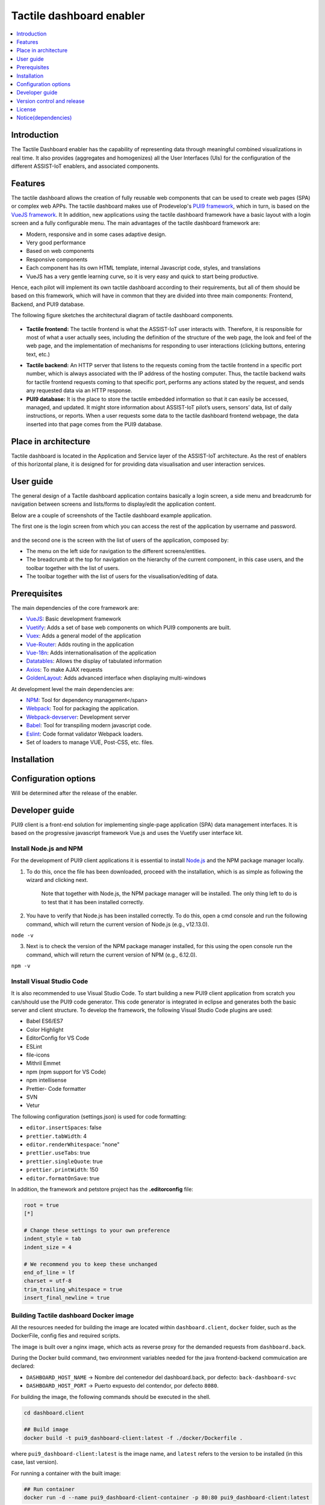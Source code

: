 .. _Tactile dashboard enabler:

#########################
Tactile dashboard enabler
#########################

.. contents::
  :local:
  :depth: 1

***************
Introduction
***************
The Tactile Dashboard enabler has the capability of representing data through meaningful combined visualizations in real time. It also provides (aggregates and homogenizes) all the User Interfaces (UIs) for the configuration of the different ASSIST-IoT enablers, and associated components.

***************
Features
***************
The tactile dashboard allows the creation of fully reusable web components that can be used to create web pages (SPA) or complex web APPs. The tactile dashboard makes use of Prodevelop's `PUI9 framework <https://mvnrepository.com/artifact/es.prodevelop/es.prodevelop.pui9>`__, which in turn, is based on the `VueJS framework <https://vuejs.org/>`__. It In addition, new applications using the tactile dashboard framework have a basic layout with a login screen and a fully configurable menu. The main advantages of the tactile dashboard framework are:

- Modern, responsive and in some cases adaptive design.
- Very good performance
- Based on web components
- Responsive components
- Each component has its own HTML template, internal Javascript code, styles, and translations
- VueJS has a very gentle learning curve, so it is very easy and quick to start being productive.

Hence, each pilot will implement its own tactile dashboard according to their requirements, but all of them should be based on this framework, which will have in common that they are divided into three main components: Frontend, Backend, and PUI9 database. 

The following figure sketches the architectural diagram of tactile dashboard components.

.. figure:: ./Dashboard_Architecture.png
   :alt: Tactile dashboard
   
- **Tactile frontend:** The tactile frontend is what the ASSIST-IoT user interacts with. Therefore, it is responsible for most of what a user actually sees, including the definition of the structure of the web page, the look and feel of the web page, and the implementation of mechanisms for responding to user interactions (clicking buttons, entering text, etc.)
•	**Tactile backend:** An HTTP server that listens to the requests coming from the tactile frontend in a specific port number, which is always associated with the IP address of the hosting computer. Thus, the tactile backend waits for tactile frontend requests coming to that specific port, performs any actions stated by the request, and sends any requested data via an HTTP response.
•	**PUI9 database:** It is the place to store the tactile embedded information so that it can easily be accessed, managed, and updated. It might store information about ASSIST-IoT pilot’s users, sensors’ data, list of daily instructions, or reports. When a user requests some data to the tactile dashboard frontend webpage, the data inserted into that page comes from the PUI9 database.

*********************
Place in architecture
*********************
Tactile dashboard is located in the Application and Service layer of the ASSIST-IoT architecture. As the rest of enablers of this horizontal plane, it is designed for for providing data visualisation and user interaction services.

***************
User guide
***************
The general design of a Tactile dashboard application contains basically a login screen, a side menu and breadcrumb for navigation between screens and lists/forms to display/edit the application content.

Below are a couple of screenshots of the Tactile dashboard example application.

The first one is the login screen from which you can access the rest of the application by username and password.

.. figure:: ./Dashboard_Login.png
   :alt: Tactile dashboard login

and the second one is the screen with the list of users of the application, composed by:

- The menu on the left side for navigation to the different screens/entities.
- The breadcrumb at the top for navigation on the hierarchy of the current component, in this case users, and the toolbar together with the list of users.
- The toolbar together with the list of users for the visualisation/editing of data.

.. figure:: ./Dashboard_Menu.png
   :alt: Tactile dashboard menu
   
***************
Prerequisites
***************
The main dependencies of the core framework are:

-  `VueJS <https://vuetifyjs.com/en/>`__: Basic development framework 
- `Vuetify <https://vuetifyjs.com/en/>`__: Adds a set of base web components on which PUI9 components are built.
- `Vuex <https://vuex.vuejs.org/>`__: Adds a general model of the application
- `Vue-Router <https://router.vuejs.org/>`__: Adds routing in the application
- `Vue-18n <https://github.com/kazupon/vue-i18n>`__: Adds internationalisation of the application
- `Datatables <https://datatables.net/>`__: Allows the display of tabulated information
- `Axios <https://github.com/axios/axios>`__: To make AJAX requests
- `GoldenLayout <https://golden-layout.com/>`__: Adds advanced interface when displaying multi-windows

At development level the main dependencies are:

- `NPM <https://www.npmjs.com/>`__: Tool for dependency management</span> 
- `Webpack <https://webpack.js.org/>`__: Tool for packaging the application.
- `Webpack-devserver <https://webpack.js.org/configuration/dev-server/>`__: Development server
- `Babel <https://babeljs.io/>`__: Tool for transpiling modern javascript code.
- `Eslint <https://eslint.org/>`__: Code format validator Webpack loaders.
- Set of loaders to manage VUE, Post-CSS, etc. files.

***************
Installation
***************

    
*********************
Configuration options
*********************
Will be determined after the release of the enabler.

***************
Developer guide
***************
PUI9 client is a front-end solution for implementing single-page application (SPA) data management interfaces. It is based on the progressive javascript framework Vue.js and uses the Vuetify user interface kit.

Install Node.js and NPM
*********************
For the development of PUI9 client applications it is essential to install `Node.js <https://nodejs.org/en/>`__ and the NPM package manager locally.

1. To do this, once the file has been downloaded, proceed with the installation, which is as simple as following the wizard and clicking next. 

    Note that together with Node.js, the NPM package manager will be installed. The only thing left to do is to test that it has been installed correctly. 
    
2. You have to verify that Node.js has been installed correctly. To do this, open a cmd console and run the following command, which will return the current version of Node.js (e.g., v12.13.0).

``node -v``

3. Next is to check the version of the NPM package manager installed, for this using the open console run the command, which will return the current version of NPM (e.g., 6.12.0).

``npm -v``

Install Visual Studio Code
*********************
It is also recommended to use Visual Studio Code. To start building a new PUI9 client application from scratch you can/should use the PUI9 code generator. This code generator is integrated in eclipse and generates both the basic server and client structure. To develop the framework, the following Visual Studio Code plugins are used:

- Babel ES6/ES7
- Color Highlight
- EditorConfig for VS Code
- ESLint
- file-icons
- Mithril Emmet
- npm (npm support for VS Code)
- npm intellisense
- Prettier- Code formatter
- SVN
- Vetur

The following configuration (settings.json) is used for code formatting:

- ``editor.insertSpaces``: false
- ``prettier.tabWidth``: 4
- ``editor.renderWhitespace``: "none"
- ``prettier.useTabs``: true
- ``prettier.singleQuote``: true
- ``prettier.printWidth``: 150
- ``editor.formatOnSave``: true

In addition, the framework and petstore project has the **.editorconfig** file:

.. code-block:: java

  root = true
  [*]
 
  # Change these settings to your own preference
  indent_style = tab
  indent_size = 4
 
  # We recommend you to keep these unchanged
  end_of_line = lf
  charset = utf-8
  trim_trailing_whitespace = true
  insert_final_newline = true

Building Tactile dashboard Docker image
*********************
All the resources needed for building the image are located within ``dashboard.client``, ``docker`` folder,  such as the DockerFile, config fies and required scripts.

The image is built over a nginx image, which acts as reverse proxy for the demanded requests from ``dashboard.back``.

During the Docker build command, two environment variables needed for the java frontend-backend commuication are declared:

-  ``DASHBOARD_HOST_NAME`` -> Nombre del contenedor del dashboard.back, por defecto: ``back-dashboard-svc``
-  ``DASHBOARD_HOST_PORT`` -> Puerto expuesto del contendor, por defecto ``8080``.

For building the image, the following commands should be executed in the shell.

.. code:: bash

   cd dashboard.client

   ## Build image
   docker build -t pui9_dashboard-client:latest -f ./docker/Dockerfile .

where ``pui9_dashboard-client:latest`` is the image name, and ``latest`` refers to the version to be installed (in this case, last version).

For running a container with the built image:

.. code:: bash

   ## Run container
   docker run -d --name pui9_dashboard-client-container -p 80:80 pui9_dashboard-client:latest

**DEPENDENCIES**
~~~~~~~~~~~~~~~~

-  ``pui9_dashboard-back`` Image based on Apache Tomcat 9 with the RestAPI that exposes the services for ``pui9_dashboard-client``
-  ``postgres:14`` Image based on postgres:14 with default initialisation for ``pui9_dashboard-back``

Other commands:

.. code:: bash

   # Start container
   docker start pui9_dashboard-client-container

   #Stop container
   docker stop pui9_dashboard-client-container

**MINIKUBE**
~~~~~~~~~~~~

If you have already deployed a local minikube for testing, it is possible to add the image to minikue repo by running:

.. code:: bash

   cd dashboard.client
   eval $(minikube docker-env)
   docker run -d --name pui9_dashboard-client-container -p 80:80 pui9_dashboard-client:latest

To double check that the image has been properly built and it is allocated within the local minikube repo:

.. code:: bash

   minikube ssh
   docker images | grep pui9

Links: -
https://stackoverflow.com/questions/42564058/how-to-use-local-docker-images-with-minikube
    
Running Tactile dashboard Docker image
*********************
From the root of the project you can build an instance of the Dashboard with docker compose.

.. code:: bash

   # Starts the related containers in the docker-compose file
   docker compose up -d

Other commands

.. code:: bash

   # Stop the related containers
   docker compose stop

   # Start the related containers, once they have been stopped
   docker compose start

   # Delete the related containers
   docker compose down

Deploy with kuberntes without helm chart file
~~~~~~~~~~~~~~~~~~~~~~~~~~~~~~~~~~~~~~~~~~~~~
Create configmap for database initialization

.. code:: bash

   cd k8s-deployment
   kubectl create configmap pg-init-db --from-file=../postgres/assistiot.sql

.. code:: bash

   #From k8s-deployment folder
   kubectl apply -f .  
   
Building Tactile dashboard Helm Chart
*********************
For building the tactile dashboard Helm Chart the helm-chart generator script of the project enablers is needed: https://gitlab.assist-iot.eu/wp6/t6.3/helm-chart-generator and just following the instructions the Helm Chart is created. Once a default chart has been created, any associated file can be modified for personal configuration.

In addition, the following scripts have been added -
``files/docker-entrypoint-init.d/db.sql`` SQL script for Postgres DB inialisation for dashboard-pui9 -
``templates/backdashboard/initialization-configmap.yaml`` Transforms the previous SQL script in a config map that should be added to the corresponsding initialisation postgres container.

References links: -
https://github.com/helm/charts/blob/master/stable/postgresql/templates/initialization-configmap.yaml

Deploying Tactile dashboard Helm chart
*********************
For properly running the tactile dashboard as a Helm Chart, additional dependant enablers are needed:

1. LTSE. https://gitlab.assist-iot.eu/wp4/data-mgmt/ltse
2. Business KPI enabler
   https://gitlab.assist-iot.eu/wp4/applications/business-kpi-enabler/-/tree/main/

Given that the previous prerequisites are up and running, the tactile dashboard Helm Chart can be easily deploy with the following command:

.. code:: bash

   cd helm-chart
   helm install dashboard-pui9 .

Other commands

.. code:: bash

   # Get all release
   helm list

   #Delete release
   helm uninstall <name-release>

   #Delete all release
   helm ls --all --short | xargs -L1 helm delete

Suggested applications: - https://k9scli.io/

Basic structure
*********************
The basic structure of the generated client application is detailed below:

- ``public`` contains application startup files (favicon.ico and index.html)
- ``src`` main source code

  - ``assets`` module assets such as fonts, images (processed by webpack).
  - ``components`` application components
  - ``mixins`` reusable functionality
  - ``router`` router
  - ``store`` data storage
  - ``styles``  global css
  - ``App.vue`` core component
  - ``main.js`` application input file
  - ``vuetify.config.js`` vuetify configuration file

- ``.editorconfig`` visual studio code configuration
- ``.eslintignore`` folders and files to ignore in eslint
- ``.npmrc`` variable configuration for NPM
- ``.postcssrc.js`` postcss configuration 
- ``.prettierrc.js`` prettier configuration
- ``.babel.config.js`` babel configuration 
- ``package.json`` contains dependencies, startup and build scripts
- ``vue.config.js`` contains application title and development proxy

When the tactile dashaboard PUI9 application has been created

Install dependencies
*********************

``npm install``

Run the application
*********************

``npm run serve``

***************************
Version control and release
***************************
Will be determined after the release of the enabler.

***************
License
***************
Apache License Version 2.0

********************
Notice(dependencies)
********************
**NOTE:** It should be noticed that the tactile dashboard is a general GUI generation framework based on PRO own PUI9 framework. 

